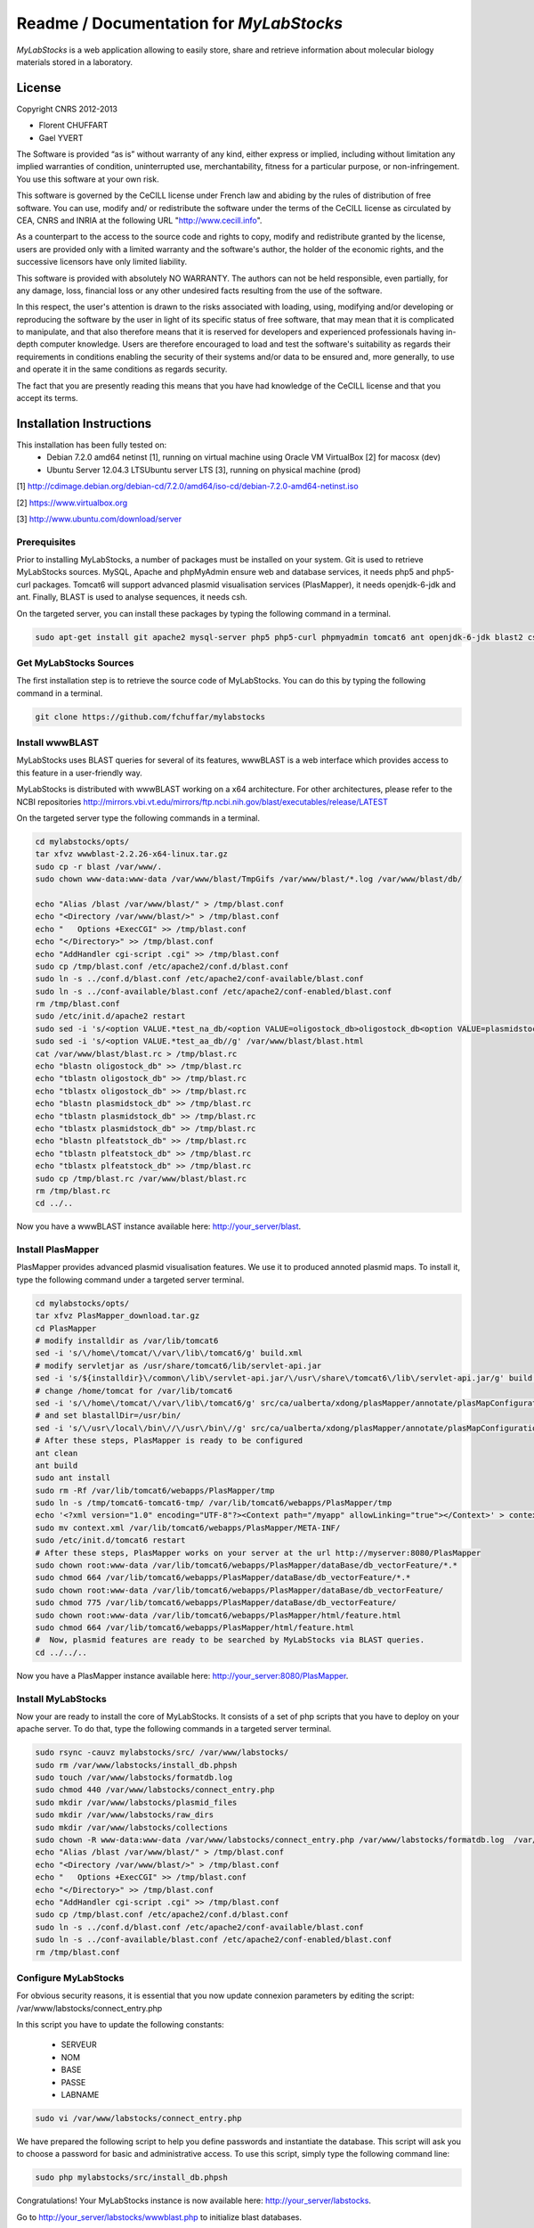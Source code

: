 *****************************************
Readme / Documentation for `MyLabStocks`
*****************************************


`MyLabStocks` is a web application allowing to easily store, share and retrieve
information about molecular biology materials stored in a laboratory.

License
=======

Copyright CNRS 2012-2013

- Florent CHUFFART
- Gael YVERT

The Software is provided “as is” without warranty of any kind, either express or implied, including without limitation any implied warranties of condition, uninterrupted use, merchantability, fitness for a particular purpose, or non-infringement. You use this software at your own risk.

This software is governed by the CeCILL license under French law and abiding by the rules of distribution of free software.  You can  use, modify and/ or redistribute the software under the terms of the CeCILL license as circulated by CEA, CNRS and INRIA at the following URL "http://www.cecill.info".

As a counterpart to the access to the source code and  rights to copy, modify and redistribute granted by the license, users are provided only  with a limited warranty  and the software's author,  the holder of the economic rights,  and the successive licensors  have only  limited liability.

This software is provided with absolutely NO WARRANTY. The authors can not be held responsible, even partially, for any damage, loss, financial loss or any other undesired facts resulting from the use of the software.

In this respect, the user's attention is drawn to the risks associated with loading,  using,  modifying and/or developing or reproducing the software by the user in light of its specific status of free software, that may mean  that it is complicated to manipulate,  and  that  also therefore means  that it is reserved for developers  and  experienced professionals having in-depth computer knowledge. Users are therefore encouraged to load and test the software's suitability as regards their requirements in conditions enabling the security of their systems and/or data to be ensured and,  more generally, to use and operate it in the same conditions as regards security.

The fact that you are presently reading this means that you have had knowledge of the CeCILL license and that you accept its terms.

Installation Instructions
=========================

This installation has been fully tested on:
  -  Debian 7.2.0 amd64 netinst [1], running on virtual machine using Oracle VM VirtualBox [2] for macosx (dev)
  -  Ubuntu Server 12.04.3 LTSUbuntu server LTS [3], running on physical machine (prod)

[1] http://cdimage.debian.org/debian-cd/7.2.0/amd64/iso-cd/debian-7.2.0-amd64-netinst.iso

[2] https://www.virtualbox.org

[3] http://www.ubuntu.com/download/server

Prerequisites
-------------

Prior to installing MyLabStocks, a number of packages must be installed on your system. Git is used to retrieve MyLabStocks sources. MySQL, Apache and phpMyAdmin ensure web and database services, it needs php5 and php5-curl packages. Tomcat6 will support advanced plasmid visualisation services (PlasMapper), it needs openjdk-6-jdk and ant. Finally, BLAST is used to analyse sequences, it needs csh.

On the targeted server, you can install these packages by typing the following command in a terminal.

.. code:: bash

  sudo apt-get install git apache2 mysql-server php5 php5-curl phpmyadmin tomcat6 ant openjdk-6-jdk blast2 csh
..


Get MyLabStocks Sources
------------------------

The first installation step is to retrieve the source code of MyLabStocks. You can do this by typing the following command in a terminal.

.. code:: bash

  git clone https://github.com/fchuffar/mylabstocks
..


Install wwwBLAST
----------------

MyLabStocks uses BLAST queries for several of its features, wwwBLAST is a web interface which provides access to this feature in a user-friendly way.

MyLabStocks is distributed with wwwBLAST working on a x64 architecture.
For other architectures, please refer to the NCBI repositories
http://mirrors.vbi.vt.edu/mirrors/ftp.ncbi.nih.gov/blast/executables/release/LATEST

On the targeted server type the following commands in a terminal.

.. code:: bash

  cd mylabstocks/opts/
  tar xfvz wwwblast-2.2.26-x64-linux.tar.gz
  sudo cp -r blast /var/www/.
  sudo chown www-data:www-data /var/www/blast/TmpGifs /var/www/blast/*.log /var/www/blast/db/

  echo "Alias /blast /var/www/blast/" > /tmp/blast.conf
  echo "<Directory /var/www/blast/>" > /tmp/blast.conf
  echo "   Options +ExecCGI" >> /tmp/blast.conf
  echo "</Directory>" >> /tmp/blast.conf
  echo "AddHandler cgi-script .cgi" >> /tmp/blast.conf
  sudo cp /tmp/blast.conf /etc/apache2/conf.d/blast.conf
  sudo ln -s ../conf.d/blast.conf /etc/apache2/conf-available/blast.conf
  sudo ln -s ../conf-available/blast.conf /etc/apache2/conf-enabled/blast.conf
  rm /tmp/blast.conf
  sudo /etc/init.d/apache2 restart
  sudo sed -i 's/<option VALUE.*test_na_db/<option VALUE=oligostock_db>oligostock_db<option VALUE=plasmidstock_db>plasmidstock_db<option VALUE=plfeatstock_db>plfeatstock_db/g' /var/www/blast/blast.html
  sudo sed -i 's/<option VALUE.*test_aa_db//g' /var/www/blast/blast.html
  cat /var/www/blast/blast.rc > /tmp/blast.rc
  echo "blastn oligostock_db" >> /tmp/blast.rc
  echo "tblastn oligostock_db" >> /tmp/blast.rc
  echo "tblastx oligostock_db" >> /tmp/blast.rc
  echo "blastn plasmidstock_db" >> /tmp/blast.rc
  echo "tblastn plasmidstock_db" >> /tmp/blast.rc
  echo "tblastx plasmidstock_db" >> /tmp/blast.rc
  echo "blastn plfeatstock_db" >> /tmp/blast.rc
  echo "tblastn plfeatstock_db" >> /tmp/blast.rc
  echo "tblastx plfeatstock_db" >> /tmp/blast.rc
  sudo cp /tmp/blast.rc /var/www/blast/blast.rc
  rm /tmp/blast.rc
  cd ../..
..


Now you have a wwwBLAST instance available here: http://your_server/blast.


Install PlasMapper
------------------

PlasMapper provides advanced plasmid visualisation features. We use it to produced annoted plasmid maps. To install it, type the following command under a targeted server terminal.

.. code:: bash

  cd mylabstocks/opts/
  tar xfvz PlasMapper_download.tar.gz
  cd PlasMapper
  # modify installdir as /var/lib/tomcat6
  sed -i 's/\/home\/tomcat/\/var\/lib\/tomcat6/g' build.xml
  # modify servletjar as /usr/share/tomcat6/lib/servlet-api.jar
  sed -i 's/${installdir}\/common\/lib\/servlet-api.jar/\/usr\/share\/tomcat6\/lib\/servlet-api.jar/g' build.xml
  # change /home/tomcat for /var/lib/tomcat6
  sed -i 's/\/home\/tomcat/\/var\/lib\/tomcat6/g' src/ca/ualberta/xdong/plasMapper/annotate/plasMapConfiguration_en_CA.properties
  # and set blastallDir=/usr/bin/
  sed -i 's/\/usr\/local\/bin\//\/usr\/bin\//g' src/ca/ualberta/xdong/plasMapper/annotate/plasMapConfiguration_en_CA.properties
  # After these steps, PlasMapper is ready to be configured
  ant clean
  ant build
  sudo ant install
  sudo rm -Rf /var/lib/tomcat6/webapps/PlasMapper/tmp
  sudo ln -s /tmp/tomcat6-tomcat6-tmp/ /var/lib/tomcat6/webapps/PlasMapper/tmp
  echo '<?xml version="1.0" encoding="UTF-8"?><Context path="/myapp" allowLinking="true"></Context>' > context.xml
  sudo mv context.xml /var/lib/tomcat6/webapps/PlasMapper/META-INF/
  sudo /etc/init.d/tomcat6 restart
  # After these steps, PlasMapper works on your server at the url http://myserver:8080/PlasMapper
  sudo chown root:www-data /var/lib/tomcat6/webapps/PlasMapper/dataBase/db_vectorFeature/*.*
  sudo chmod 664 /var/lib/tomcat6/webapps/PlasMapper/dataBase/db_vectorFeature/*.*
  sudo chown root:www-data /var/lib/tomcat6/webapps/PlasMapper/dataBase/db_vectorFeature/
  sudo chmod 775 /var/lib/tomcat6/webapps/PlasMapper/dataBase/db_vectorFeature/
  sudo chown root:www-data /var/lib/tomcat6/webapps/PlasMapper/html/feature.html
  sudo chmod 664 /var/lib/tomcat6/webapps/PlasMapper/html/feature.html
  #  Now, plasmid features are ready to be searched by MyLabStocks via BLAST queries.
  cd ../../..
..

Now you have a PlasMapper instance available here: http://your_server:8080/PlasMapper.


Install MyLabStocks
-------------------

Now your are ready to install the core of MyLabStocks. It consists of a set of php scripts that you have to deploy on your apache server. To do that, type the following commands in a targeted server terminal.

.. code:: bash

  sudo rsync -cauvz mylabstocks/src/ /var/www/labstocks/
  sudo rm /var/www/labstocks/install_db.phpsh
  sudo touch /var/www/labstocks/formatdb.log
  sudo chmod 440 /var/www/labstocks/connect_entry.php
  sudo mkdir /var/www/labstocks/plasmid_files
  sudo mkdir /var/www/labstocks/raw_dirs
  sudo mkdir /var/www/labstocks/collections
  sudo chown -R www-data:www-data /var/www/labstocks/connect_entry.php /var/www/labstocks/formatdb.log  /var/www/labstocks/plasmid_files /var/www/labstocks/raw_dirs
  echo "Alias /blast /var/www/blast/" > /tmp/blast.conf
  echo "<Directory /var/www/blast/>" > /tmp/blast.conf
  echo "   Options +ExecCGI" >> /tmp/blast.conf
  echo "</Directory>" >> /tmp/blast.conf
  echo "AddHandler cgi-script .cgi" >> /tmp/blast.conf
  sudo cp /tmp/blast.conf /etc/apache2/conf.d/blast.conf
  sudo ln -s ../conf.d/blast.conf /etc/apache2/conf-available/blast.conf
  sudo ln -s ../conf-available/blast.conf /etc/apache2/conf-enabled/blast.conf
  rm /tmp/blast.conf
..

Configure MyLabStocks
---------------------

For obvious security reasons, it is essential that you now update connexion parameters by editing the script: /var/www/labstocks/connect_entry.php

In this script you have to update the following constants:

  - SERVEUR
  - NOM
  - BASE
  - PASSE
  - LABNAME


.. code:: bash

  sudo vi /var/www/labstocks/connect_entry.php
..

We have prepared the following script to help you define passwords and instantiate the database. This script will ask you to choose a password for basic and administrative access. To use this script, simply type the following command line:

.. code:: bash

  sudo php mylabstocks/src/install_db.phpsh
..

Congratulations! Your MyLabStocks instance is now available here: http://your_server/labstocks.

Go to http://your_server/labstocks/wwwblast.php to initialize blast databases.

Links
-----

`MyLabStocks` home, repository and documentation: https://github.com/fchuffar/mylabstocks

Gael Yvert lab: http://www.ens-lyon.fr/LBMC/gisv/





Usage
=====

Advanced Search
---------------

In the strain section, the form `Search in genotype` filters strains where the
fields `locus1`, `locus2`, `locus3`, `locus4`, `locus5`, `ADE2`, `HIS3`, `LE  U2`,
`LYS2`, `MET15`, `TRP1`, `URA3`, `HO_`, `Cytoplasmic_Character` or
`extrachromosomal_plasmid` contain the given expression. This filter is case
insensitive.

Plasmids Sequences Management
-----------------------------

Even in edit mode, users are not granted permission to directly edit a plasmid
sequence, nor the URL to the plasmid sequence file. If a new sequence must be
entered instead of the current one, users must upload a new sequence file, in
.gb or .gb.gz format. MyLabStocks then automatically reads the file and update
the sequence field and the URL. This ensures consistency between URL, sequence
and the file itself.


Reporting Bugs
--------------

If you think you have found a bug and would like to report the problem, then please ensure you have applied all applicable updates. If this is the case, send a description of your problem and some screenshot to florent.chuffart on its ens-lyon.fr email. Thank you for your contribution.



Backing up the Mysql Database and Stored Files
----------------------------------------------

We HIGHLY RECOMMEND THAT YOU REGULARLY BACKUP your MyLabStocks
database. We provide two levels of backup. The first one dumps only the
MySQL database. The second one also adds the items' files that were uploaded on the server (plasmid_files and raw_dirs directories from your /var/www/labstocks
directory). These two features are available on the bottom of each entry page. The two links in the sentence *Backup the entire system or only the
database NOW!* allow any user to download the requested backups. It
could be useful for an administrator to integrate it in a robust file
backup system using, for example, a cron that regularly pull the
archives (wget http://.../labstocks/backup.php?FULL_BACK=1). A third link allow you to export the current table in ''csv'' format.



How To Restore System From Backup
---------------------------------

On the targeted server, you can restore the database from the last backup
file ''labstocks_db.sql'' by typing the following command in a
terminal. Not that you need administrator priviledges on the server to do that. This will drop existing tables, create new ones and populate them with data.
You need to adapt user, password and database names according to your
settings.


.. code:: bash

  sudo mysql --user=root --password=root labstocks_db < labstocks_db.sql
..


To restore the uploaded files, you have to copy backed-up directories
(''plasmid_files'' and ''raw_dirs'') to the labstocks directory of your server. To do that, on the targeted server, type the following commands in a
terminal.

.. code:: bash

  sudo cp -r plasmid_files raw_dirs /var/www/labstocks/.
..


Extend Database
---------------

MyLabstocks is delivered under a free licence. Feel free to modify and
extend it to meet the needs of your lab. To do that you can
create new tables using phpMyAdmin
(http://your_server/phpmyadmin)
or mysql command line tools (documentation here
http://dev.mysql.com/doc/refman/5.6/en/mysql.html).
MyLabStocks uses the  framework phpMyEdit to manage the user interface. You can use the provided tool (http://your_server/phpMyEditSetup.php) to generate code.
You can learn how to customize the interface by reading the phpMyEdit embedded documentation (http://your_server/labstocks/doc/html/).

Adding New Boxes In The Box Manager
-----------------------------------

Tu add new boxes in the box manager you have to connect to the box manager in super user mode (or asking to your admin to). In this contexte, at the top of the page appears a link ''Add a new box for your Liquid N2 storage''. Follow this link, fill the form and click the button ''Add this new box''.

Modifying The Session Duration
------------------------------

To modify the session duration, edit the connect_entry.php configuration file and modify the SESSION_DURATION default value.


Extracting the genotypes of multiple strains when preparing a publication
-------------------------------------------------------------------------

Log in with superuser priviledges.
Go to the strains tab, click on the 'extract genotypes' link above the table
Enter IDs of strains to be retrieved, separated by blank space or commas.
Click on 'extract genotypes' button.


Clearing Existing Values and Start Over
---------------------------------------

Existing values can be deleted from the admin tab using the superuser password. By doing so, you have to take care of the order in which you delete entries. For example, your are allowed to delete an "author" only if this author is no longer associated with any item entry ("strain", "lab book", ...). It is therefore necessary to first delete these item entries befor this author. Existing entries can also be deleted via SQL requests or through the phpMyAdmin graphical interface, using the DUMP TABLE command.

Linking Plasmids and Oligos
---------------------------

User is able to link the strains to plasmids and oligos easily using "Relevant Plasmids" and "Relevant Oligos" fields in the strains table. In "add" or "edit" mode, this fields must be filled with corresponding IDs, separated using comas or spaces. When it is recorded, for a given strain, this fields is parsed in "edit" and "view" mode. Links appear just above the given strain table. Users have to click on the IDs to be redirected to the corresponding plasmid or oligo page.
